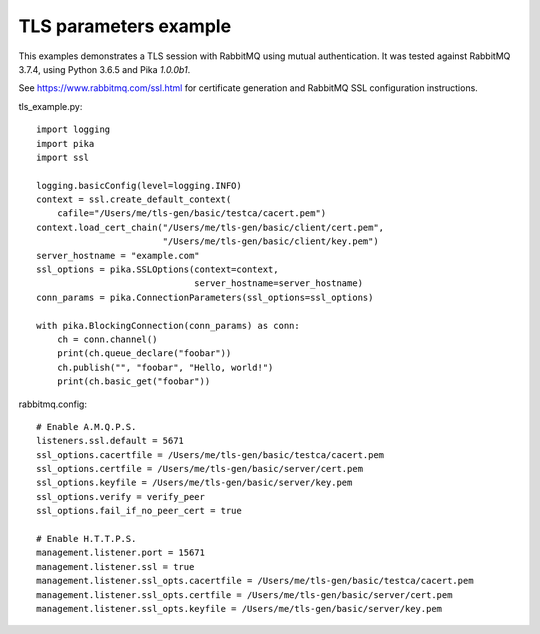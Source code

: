 TLS parameters example
======================

This examples demonstrates a TLS session with RabbitMQ using mutual authentication. It was tested against RabbitMQ 3.7.4, using Python 3.6.5 and Pika `1.0.0b1`.

See https://www.rabbitmq.com/ssl.html for certificate generation and RabbitMQ SSL configuration instructions.

tls_example.py::

    import logging
    import pika
    import ssl

    logging.basicConfig(level=logging.INFO)
    context = ssl.create_default_context(
        cafile="/Users/me/tls-gen/basic/testca/cacert.pem")
    context.load_cert_chain("/Users/me/tls-gen/basic/client/cert.pem",
                            "/Users/me/tls-gen/basic/client/key.pem")
    server_hostname = "example.com"
    ssl_options = pika.SSLOptions(context=context,
                                  server_hostname=server_hostname)
    conn_params = pika.ConnectionParameters(ssl_options=ssl_options)
    
    with pika.BlockingConnection(conn_params) as conn:
        ch = conn.channel()
        print(ch.queue_declare("foobar"))
        ch.publish("", "foobar", "Hello, world!")
        print(ch.basic_get("foobar"))

rabbitmq.config::

    # Enable A.M.Q.P.S.
    listeners.ssl.default = 5671
    ssl_options.cacertfile = /Users/me/tls-gen/basic/testca/cacert.pem
    ssl_options.certfile = /Users/me/tls-gen/basic/server/cert.pem
    ssl_options.keyfile = /Users/me/tls-gen/basic/server/key.pem
    ssl_options.verify = verify_peer
    ssl_options.fail_if_no_peer_cert = true

    # Enable H.T.T.P.S.
    management.listener.port = 15671
    management.listener.ssl = true
    management.listener.ssl_opts.cacertfile = /Users/me/tls-gen/basic/testca/cacert.pem
    management.listener.ssl_opts.certfile = /Users/me/tls-gen/basic/server/cert.pem
    management.listener.ssl_opts.keyfile = /Users/me/tls-gen/basic/server/key.pem

